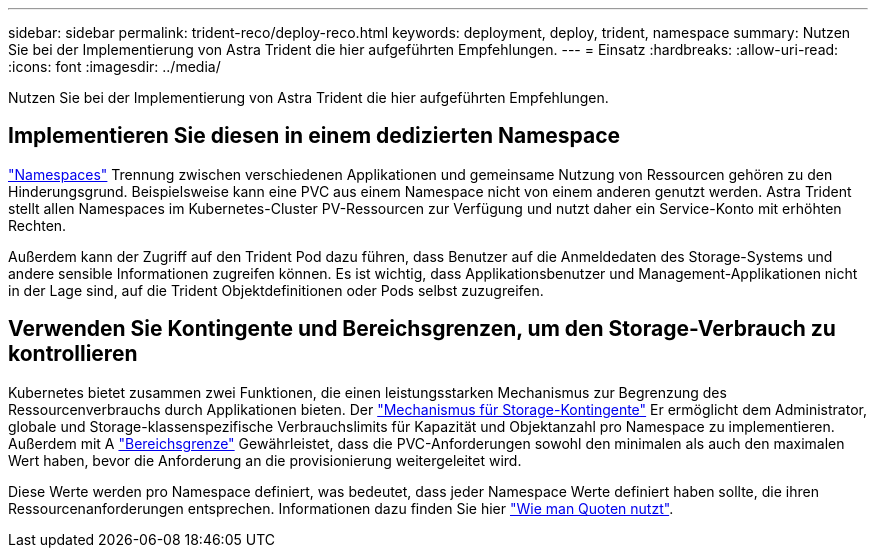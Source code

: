 ---
sidebar: sidebar 
permalink: trident-reco/deploy-reco.html 
keywords: deployment, deploy, trident, namespace 
summary: Nutzen Sie bei der Implementierung von Astra Trident die hier aufgeführten Empfehlungen. 
---
= Einsatz
:hardbreaks:
:allow-uri-read: 
:icons: font
:imagesdir: ../media/


Nutzen Sie bei der Implementierung von Astra Trident die hier aufgeführten Empfehlungen.



== Implementieren Sie diesen in einem dedizierten Namespace

https://kubernetes.io/docs/concepts/overview/working-with-objects/namespaces/["Namespaces"^] Trennung zwischen verschiedenen Applikationen und gemeinsame Nutzung von Ressourcen gehören zu den Hinderungsgrund. Beispielsweise kann eine PVC aus einem Namespace nicht von einem anderen genutzt werden. Astra Trident stellt allen Namespaces im Kubernetes-Cluster PV-Ressourcen zur Verfügung und nutzt daher ein Service-Konto mit erhöhten Rechten.

Außerdem kann der Zugriff auf den Trident Pod dazu führen, dass Benutzer auf die Anmeldedaten des Storage-Systems und andere sensible Informationen zugreifen können. Es ist wichtig, dass Applikationsbenutzer und Management-Applikationen nicht in der Lage sind, auf die Trident Objektdefinitionen oder Pods selbst zuzugreifen.



== Verwenden Sie Kontingente und Bereichsgrenzen, um den Storage-Verbrauch zu kontrollieren

Kubernetes bietet zusammen zwei Funktionen, die einen leistungsstarken Mechanismus zur Begrenzung des Ressourcenverbrauchs durch Applikationen bieten. Der https://kubernetes.io/docs/concepts/policy/resource-quotas/#storage-resource-quota["Mechanismus für Storage-Kontingente"^] Er ermöglicht dem Administrator, globale und Storage-klassenspezifische Verbrauchslimits für Kapazität und Objektanzahl pro Namespace zu implementieren. Außerdem mit A https://kubernetes.io/docs/tasks/administer-cluster/limit-storage-consumption/#limitrange-to-limit-requests-for-storage["Bereichsgrenze"^] Gewährleistet, dass die PVC-Anforderungen sowohl den minimalen als auch den maximalen Wert haben, bevor die Anforderung an die provisionierung weitergeleitet wird.

Diese Werte werden pro Namespace definiert, was bedeutet, dass jeder Namespace Werte definiert haben sollte, die ihren Ressourcenanforderungen entsprechen. Informationen dazu finden Sie hier https://netapp.io/2017/06/09/self-provisioning-storage-kubernetes-without-worry["Wie man Quoten nutzt"^].
